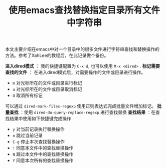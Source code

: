 #+BEGIN_COMMENT
.. title: 使用emacs查找替换指定目录所有文件中字符串
.. slug: emacs-find-replace-string-in-directory
.. date: 2018-01-17 10:18:46 UTC+08:00
.. tags: emacs, dired, tips
.. category: emacs
.. link: http://ergoemacs.org/emacs/find_replace_inter.html
.. description: 
.. type: text
#+END_COMMENT

#+TITLE:使用emacs查找替换指定目录所有文件中字符串

本文主要介绍在emacs中对一个目录中的很多文件进行字符串查找和替换操作的方法。参考了XahLee的教程后，在此记录做个备份。

*进入dired模式* ： 我的快捷键配置为 =C-x d=, 也可以使用 =M-x <dired>= .
*标记需要查找的文件* ： 在进入dired模式后，对需要操作的文件或目录进行操作。
- =m= 对光标所在的文件或目录进行标记
- =u= 对光标所在的文件或目录取消标记
- =U= 取消所有标记
可以通过 =dired-mark-files-regexp= 使用正则表达式完成批量文件增加标记。
*批量查找* ：使用 =dired-do-query-replace-regexp= 进行查找替换
*查找结果* ：在查找结果中使用如下快捷键完成操作
- =y= 对当前记录执行替换操作
- =n= 跳过当前记录
- =C-g= 停止本次查找替换操作
- =!= 同意本文件中的查找替换操作
- =N= 跳过本文件中的查找替换操作
- =Y= 同意本次所有的查找替换操作


